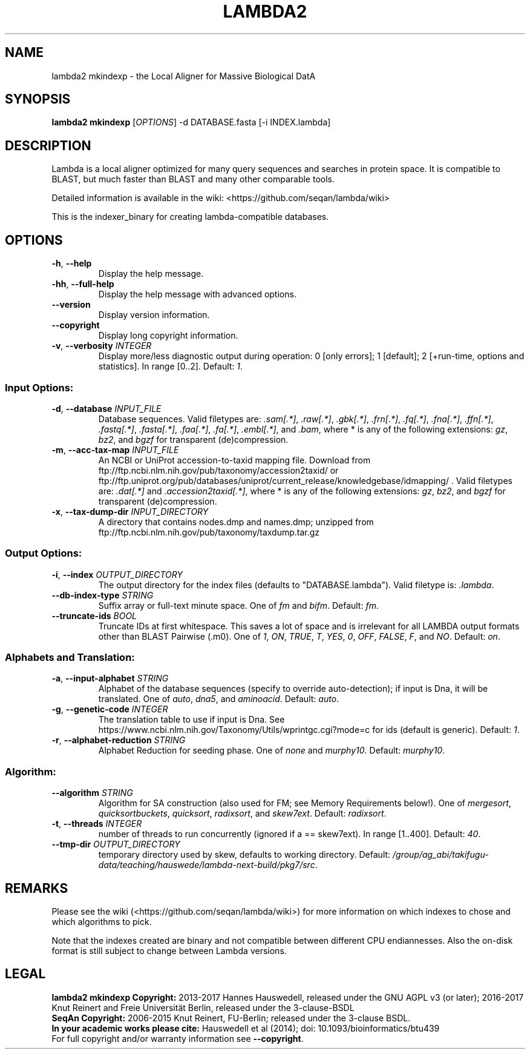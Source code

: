 .TH LAMBDA2 MKINDEXP 1 "Feb  5 2018" "lambda2 mkindexp 1.9.4" ""
.SH NAME
lambda2 mkindexp \- the Local Aligner for Massive Biological DatA
.SH SYNOPSIS
\fBlambda2 mkindexp\fP [\fIOPTIONS\fP] \-d DATABASE.fasta [-i INDEX.lambda]\fP
.SH DESCRIPTION
Lambda is a local aligner optimized for many query sequences and searches in protein space. It is compatible to BLAST, but much faster than BLAST and many other comparable tools.
.sp
Detailed information is available in the wiki: <https://github.com/seqan/lambda/wiki>
.sp
This is the indexer_binary for creating lambda-compatible databases.
.SH OPTIONS
.TP
\fB-h\fP, \fB--help\fP
Display the help message.
.TP
\fB-hh\fP, \fB--full-help\fP
Display the help message with advanced options.
.TP
\fB--version\fP
Display version information.
.TP
\fB--copyright\fP
Display long copyright information.
.TP
\fB-v\fP, \fB--verbosity\fP \fIINTEGER\fP
Display more/less diagnostic output during operation: 0 [only errors]; 1 [default]; 2 [+run-time, options and statistics]. In range [0..2]. Default: \fI1\fP.
.SS Input Options:
.TP
\fB-d\fP, \fB--database\fP \fIINPUT_FILE\fP
Database sequences. Valid filetypes are: \fI.sam[.*]\fP, \fI.raw[.*]\fP, \fI.gbk[.*]\fP, \fI.frn[.*]\fP, \fI.fq[.*]\fP, \fI.fna[.*]\fP, \fI.ffn[.*]\fP, \fI.fastq[.*]\fP, \fI.fasta[.*]\fP, \fI.faa[.*]\fP, \fI.fa[.*]\fP, \fI.embl[.*]\fP, and \fI.bam\fP, where * is any of the following extensions: \fIgz\fP, \fIbz2\fP, and \fIbgzf\fP for transparent (de)compression.
.TP
\fB-m\fP, \fB--acc-tax-map\fP \fIINPUT_FILE\fP
An NCBI or UniProt accession-to-taxid mapping file. Download from ftp://ftp.ncbi.nlm.nih.gov/pub/taxonomy/accession2taxid/ or ftp://ftp.uniprot.org/pub/databases/uniprot/current_release/knowledgebase/idmapping/ . Valid filetypes are: \fI.dat[.*]\fP and \fI.accession2taxid[.*]\fP, where * is any of the following extensions: \fIgz\fP, \fIbz2\fP, and \fIbgzf\fP for transparent (de)compression.
.TP
\fB-x\fP, \fB--tax-dump-dir\fP \fIINPUT_DIRECTORY\fP
A directory that contains nodes.dmp and names.dmp; unzipped from ftp://ftp.ncbi.nlm.nih.gov/pub/taxonomy/taxdump.tar.gz
.SS Output Options:
.TP
\fB-i\fP, \fB--index\fP \fIOUTPUT_DIRECTORY\fP
The output directory for the index files (defaults to "DATABASE.lambda"). Valid filetype is: \fI.lambda\fP.
.TP
\fB--db-index-type\fP \fISTRING\fP
Suffix array or full-text minute space. One of \fIfm\fP and \fIbifm\fP. Default: \fIfm\fP.
.TP
\fB--truncate-ids\fP \fIBOOL\fP
Truncate IDs at first whitespace. This saves a lot of space and is irrelevant for all LAMBDA output formats other than BLAST Pairwise (.m0). One of \fI1\fP, \fION\fP, \fITRUE\fP, \fIT\fP, \fIYES\fP, \fI0\fP, \fIOFF\fP, \fIFALSE\fP, \fIF\fP, and \fINO\fP. Default: \fIon\fP.
.SS Alphabets and Translation:
.TP
\fB-a\fP, \fB--input-alphabet\fP \fISTRING\fP
Alphabet of the database sequences (specify to override auto-detection); if input is Dna, it will be translated. One of \fIauto\fP, \fIdna5\fP, and \fIaminoacid\fP. Default: \fIauto\fP.
.TP
\fB-g\fP, \fB--genetic-code\fP \fIINTEGER\fP
The translation table to use if input is Dna. See https://www.ncbi.nlm.nih.gov/Taxonomy/Utils/wprintgc.cgi?mode=c for ids (default is generic). Default: \fI1\fP.
.TP
\fB-r\fP, \fB--alphabet-reduction\fP \fISTRING\fP
Alphabet Reduction for seeding phase. One of \fInone\fP and \fImurphy10\fP. Default: \fImurphy10\fP.
.SS Algorithm:
.TP
\fB--algorithm\fP \fISTRING\fP
Algorithm for SA construction (also used for FM; see Memory  Requirements below!). One of \fImergesort\fP, \fIquicksortbuckets\fP, \fIquicksort\fP, \fIradixsort\fP, and \fIskew7ext\fP. Default: \fIradixsort\fP.
.TP
\fB-t\fP, \fB--threads\fP \fIINTEGER\fP
number of threads to run concurrently (ignored if a == skew7ext). In range [1..400]. Default: \fI40\fP.
.TP
\fB--tmp-dir\fP \fIOUTPUT_DIRECTORY\fP
temporary directory used by skew, defaults to working directory. Default: \fI/group/ag_abi/takifugu-data/teaching/hauswede/lambda-next-build/pkg7/src\fP.
.SH REMARKS
Please see the wiki (<https://github.com/seqan/lambda/wiki>) for more information on which indexes to chose and which algorithms to pick.
.sp
Note that the indexes created are binary and not compatible between different CPU endiannesses. Also the on-disk format is still subject to change between Lambda versions.
.SH LEGAL
\fBlambda2 mkindexp Copyright:\fR 2013-2017 Hannes Hauswedell, released under the GNU AGPL v3 (or later); 2016-2017 Knut Reinert and Freie Universität Berlin, released under the 3-clause-BSDL
.br
\fBSeqAn Copyright:\fR 2006-2015 Knut Reinert, FU-Berlin; released under the 3-clause BSDL.
.br
\fBIn your academic works please cite:\fR Hauswedell et al (2014); doi: 10.1093/bioinformatics/btu439
.br
For full copyright and/or warranty information see \fB--copyright\fR.
